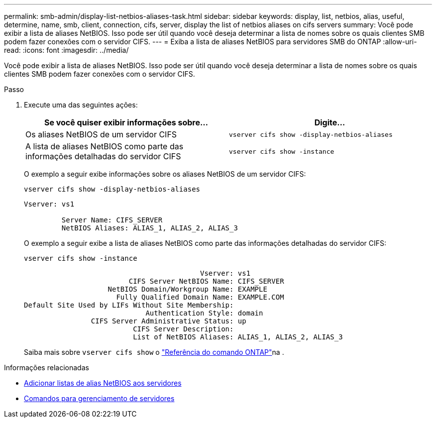 ---
permalink: smb-admin/display-list-netbios-aliases-task.html 
sidebar: sidebar 
keywords: display, list, netbios, alias, useful, determine, name, smb, client, connection, cifs, server, display the list of netbios aliases on cifs servers 
summary: Você pode exibir a lista de aliases NetBIOS. Isso pode ser útil quando você deseja determinar a lista de nomes sobre os quais clientes SMB podem fazer conexões com o servidor CIFS. 
---
= Exiba a lista de aliases NetBIOS para servidores SMB do ONTAP
:allow-uri-read: 
:icons: font
:imagesdir: ../media/


[role="lead"]
Você pode exibir a lista de aliases NetBIOS. Isso pode ser útil quando você deseja determinar a lista de nomes sobre os quais clientes SMB podem fazer conexões com o servidor CIFS.

.Passo
. Execute uma das seguintes ações:
+
|===
| Se você quiser exibir informações sobre... | Digite... 


 a| 
Os aliases NetBIOS de um servidor CIFS
 a| 
`vserver cifs show -display-netbios-aliases`



 a| 
A lista de aliases NetBIOS como parte das informações detalhadas do servidor CIFS
 a| 
`vserver cifs show -instance`

|===
+
O exemplo a seguir exibe informações sobre os aliases NetBIOS de um servidor CIFS:

+
`vserver cifs show -display-netbios-aliases`

+
[listing]
----
Vserver: vs1

         Server Name: CIFS_SERVER
         NetBIOS Aliases: ALIAS_1, ALIAS_2, ALIAS_3
----
+
O exemplo a seguir exibe a lista de aliases NetBIOS como parte das informações detalhadas do servidor CIFS:

+
`vserver cifs show -instance`

+
[listing]
----

                                          Vserver: vs1
                         CIFS Server NetBIOS Name: CIFS_SERVER
                    NetBIOS Domain/Workgroup Name: EXAMPLE
                      Fully Qualified Domain Name: EXAMPLE.COM
Default Site Used by LIFs Without Site Membership:
                             Authentication Style: domain
                CIFS Server Administrative Status: up
                          CIFS Server Description:
                          List of NetBIOS Aliases: ALIAS_1, ALIAS_2, ALIAS_3
----
+
Saiba mais sobre `vserver cifs show` o link:https://docs.netapp.com/us-en/ontap-cli/vserver-cifs-show.html["Referência do comando ONTAP"^]na .



.Informações relacionadas
* xref:add-list-netbios-aliases-server-task.adoc[Adicionar listas de alias NetBIOS aos servidores]
* xref:commands-manage-servers-reference.adoc[Comandos para gerenciamento de servidores]

